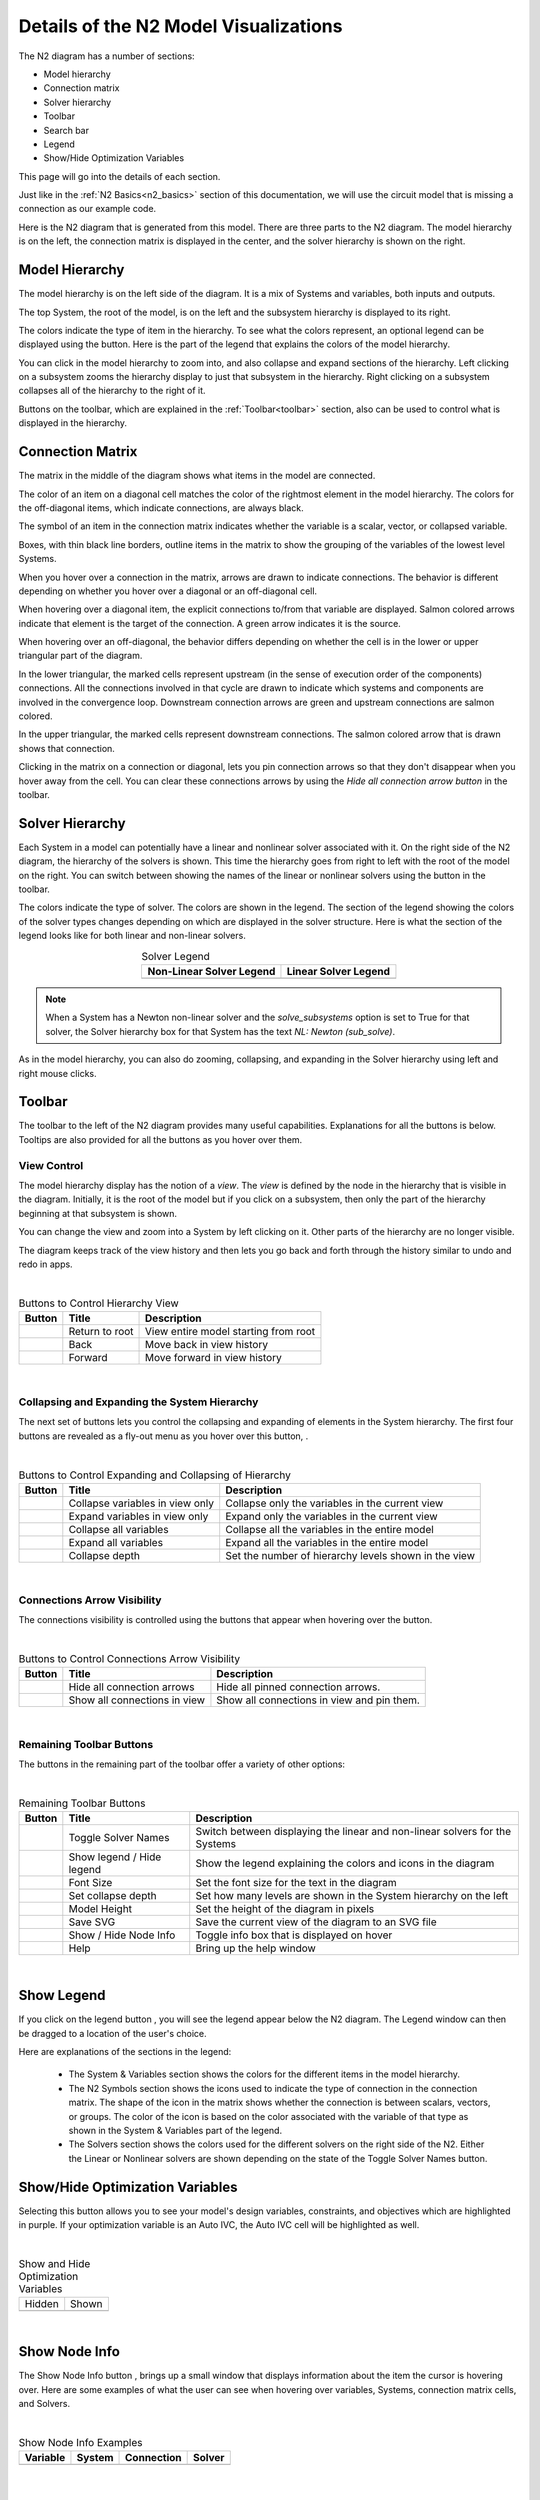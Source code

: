 .. _n2_details:

**************************************
Details of the N2 Model Visualizations
**************************************

The N2 diagram has a number of sections:

* Model hierarchy
* Connection matrix
* Solver hierarchy
* Toolbar
* Search bar
* Legend
* Show/Hide Optimization Variables

This page will go into the details of each section.

Just like in the :ref:`N2 Basics<n2_basics>` section of this documentation, we will use the
circuit model that is missing a connection as our example code.

.. embed-code::
    ../test_suite/scripts/circuit_with_unconnected_input.py

Here is the N2 diagram that is generated from this model.
There are three parts to the N2 diagram. The model hierarchy is on the left, the connection matrix is displayed
in the center, and the solver hierarchy is shown on the right.

.. embed-n2::
    ../test_suite/scripts/circuit_with_unconnected_input.py

Model Hierarchy
---------------

The model hierarchy is on the left side of the diagram. It is a mix of Systems and variables, both
inputs and outputs.

The top System, the root of the model, is on the left and the subsystem hierarchy is displayed to its right.

The colors indicate the type of
item in the hierarchy. To see what the colors represent, an optional legend can be displayed using the |show_legend|
button. Here is the part of the legend that explains the colors of the model hierarchy.

.. image::
    images/systems_and_variables_legend.png
    :align: center

You can click in the model hierarchy to zoom into, and also collapse and expand sections of the hierarchy. Left clicking on a
subsystem zooms the hierarchy display to just that subsystem in the hierarchy. Right clicking on a subsystem collapses all of the
hierarchy to the right of it.

Buttons on the toolbar, which are explained in the :ref:`Toolbar<toolbar>` section,
also can be used to control what is displayed in the hierarchy.

Connection Matrix
-----------------
The matrix in the middle of the diagram shows what items in the model are connected.

The color of an item on a diagonal cell matches the color of the rightmost element in the model hierarchy. The colors
for the off-diagonal items, which indicate connections, are always black.

The symbol of an item in the connection matrix indicates whether the variable is a scalar, vector, or collapsed variable.

.. image::
    images/connection_matrix_legend.png
    :align: center

Boxes, with thin black line borders, outline items in the matrix to show the grouping of the variables of the lowest level Systems.

When you hover over a connection in the matrix, arrows are drawn to indicate connections. The behavior is different
depending on whether you hover over a diagonal or an off-diagonal cell.

When hovering over a diagonal item, the explicit connections to/from that variable are displayed. Salmon colored arrows indicate
that element is the target of the connection. A green arrow indicates it is the source.

When hovering over an off-diagonal, the behavior differs depending on whether the cell is in the lower or upper
triangular part of the diagram.

In the lower triangular, the marked cells represent upstream (in the sense of execution order of the
components) connections. All the connections involved in that cycle
are drawn to indicate which systems and components are involved in the convergence loop. Downstream connection arrows
are green and upstream connections are salmon colored.

In the upper triangular, the marked cells represent downstream connections. The salmon colored arrow that is drawn shows
that connection.

Clicking in the matrix on a connection or diagonal, lets you pin connection arrows so that they don't
disappear when you hover away from the cell. You can clear these connections arrows by using the
`Hide all connection arrow button` |hide_conn_arrows| in the toolbar.

Solver Hierarchy
----------------
Each System in a model can potentially have a linear and nonlinear solver associated with it. On the right side
of the N2 diagram, the hierarchy of the solvers is shown. This time the hierarchy goes from right to left with the root
of the model on the right.
You can switch between showing the names of the linear or nonlinear
solvers using the button |toggle_solver_names| in the toolbar.

The colors indicate the type of solver. The colors are shown in the legend. The section of the legend showing
the colors of the solver types changes depending on which are displayed in the solver structure.
Here is what the section of the legend looks like for both linear and non-linear solvers.

.. |nonlinear_solvers_legend| image:: images/nonlinear_solvers_legend.png
    :align: middle
    :scale: 80 %

.. |linear_solvers_legend| image:: images/linear_solvers_legend.png
    :align: middle
    :scale: 80 %


.. table:: Solver Legend
   :widths: auto
   :align: center

   +----------------------------+-------------------------+
   | Non-Linear Solver Legend   | Linear Solver Legend    |
   +============================+=========================+
   | |nonlinear_solvers_legend| | |linear_solvers_legend| |
   +----------------------------+-------------------------+

.. note::

    When a System has a Newton non-linear solver and the `solve_subsystems` option is set to True for that solver,
    the Solver hierarchy box for that System has the text `NL: Newton (sub_solve)`.

As in the model hierarchy, you can also do zooming, collapsing, and expanding in the Solver hierarchy using left and right mouse clicks.

.. _toolbar:

Toolbar
-------
The toolbar to the left of the N2 diagram provides many useful capabilities. Explanations for all the buttons
is below. Tooltips are also provided for all the buttons as you hover over them.

View Control
************
The model hierarchy display has the notion of a `view`. The `view` is defined by the node in the hierarchy
that is visible in the diagram. Initially, it is the root of the model but if you click on a subsystem, then
only the part of the hierarchy beginning at that subsystem is shown.

You can change the view and zoom into a System by left clicking on it. Other parts of the hierarchy are no longer
visible.

The diagram keeps track of the view history and then lets you go back and forth through the history similar to undo and
redo in apps.

.. |return_to_root| image:: images/home.png
   :align: middle
   :scale: 40 %

.. |back| image:: images/back.png
   :align: middle
   :scale: 40 %

.. |forward| image:: images/forward.png
   :align: middle
   :scale: 40 %

|

.. table:: Buttons to Control Hierarchy View
   :widths: auto
   :align: left

   +---------------------+-----------------+----------------------------------------------------------------------+
   | Button              | Title           | Description                                                          |
   +=====================+=================+======================================================================+
   | |return_to_root|    | Return to root  | View entire model starting from root                                 |
   +---------------------+-----------------+----------------------------------------------------------------------+
   | |back|              | Back            | Move back in view history                                            |
   +---------------------+-----------------+----------------------------------------------------------------------+
   | |forward|           | Forward         | Move forward in view history                                         |
   +---------------------+-----------------+----------------------------------------------------------------------+

|

Collapsing and Expanding the System Hierarchy
*********************************************

The next set of buttons lets you control the collapsing and expanding of elements in the System hierarchy. The first
four buttons are revealed as a fly-out menu as you hover over this button, |control_collapse|.

.. |control_collapse| image:: images/control_collapse.png
   :align: middle
   :scale: 40 %

.. |collapse_view| image:: images/collapse_view.png
   :align: middle
   :scale: 40 %

.. |expand_view| image:: images/expand_view.png
   :align: middle
   :scale: 40 %

.. |collapse_all| image:: images/collapse_all.png
   :align: middle
   :scale: 40 %

.. |expand_all| image:: images/expand_all.png
   :align: middle
   :scale: 40 %

.. |collapse_depth| image:: images/collapse_depth.png
   :align: middle
   :scale: 40 %

|

.. table:: Buttons to Control Expanding and Collapsing of Hierarchy
   :widths: auto
   :align: left

   +---------------------+----------------------------------+--------------------------------------------------------+
   | Button              | Title                            | Description                                            |
   +=====================+==================================+========================================================+
   | |collapse_view|     | Collapse variables in view only  | Collapse only the variables in the current view        |
   +---------------------+----------------------------------+--------------------------------------------------------+
   | |expand_view|       | Expand variables in view only    | Expand only the variables in the current view          |
   +---------------------+----------------------------------+--------------------------------------------------------+
   | |collapse_all|      | Collapse all variables           | Collapse all the variables in the entire model         |
   +---------------------+----------------------------------+--------------------------------------------------------+
   | |expand_all|        | Expand all variables             | Expand all the variables in the entire model           |
   +---------------------+----------------------------------+--------------------------------------------------------+
   | |collapse_depth|    | Collapse depth                   | Set the number of hierarchy levels shown in the view   |
   +---------------------+----------------------------------+--------------------------------------------------------+

|

Connections Arrow Visibility
****************************

The connections visibility is controlled using the buttons that appear when hovering over
the |connection_visibility| button.

.. |connection_visibility| image:: images/connection_visibility.png
   :align: middle
   :scale: 40 %

.. |hide_conn_arrows| image:: images/hide_conn_arrows.png
   :align: middle
   :scale: 40 %

.. |show_all_conn_arrows| image:: images/show_all_conn_arrows.png
   :align: middle
   :scale: 40 %

|

.. table:: Buttons to Control Connections Arrow Visibility
   :widths: auto
   :align: left

   +-----------------------+--------------------------------+-----------------------------------------------------------------------------------+
   | Button                | Title                          | Description                                                                       |
   +=======================+================================+===================================================================================+
   | |hide_conn_arrows|    | Hide all connection arrows     | Hide all pinned connection arrows.                                                |
   +-----------------------+--------------------------------+-----------------------------------------------------------------------------------+
   | |show_all_conn_arrows|| Show all connections in view   | Show all connections in view and pin them.                                        |
   +-----------------------+--------------------------------+-----------------------------------------------------------------------------------+

|

Remaining Toolbar Buttons
*************************

The buttons in the remaining part of the toolbar offer a variety of other options:

.. |toggle_solver_names| image:: images/toggle_solver_names.png
   :align: middle
   :scale: 40 %

.. |show_legend| image:: images/show_legend.png
   :align: middle
   :scale: 40 %

.. |font_size| image:: images/font_size.png
   :align: middle
   :scale: 40 %

.. |model_height| image:: images/model_height.png
   :align: middle
   :scale: 40 %

.. |save_svg| image:: images/save_svg.png
   :align: middle
   :scale: 40 %

.. |show_node_info| image:: images/show_node_info.png
   :align: middle
   :scale: 40 %

.. |help| image:: images/help.png
   :align: middle
   :scale: 40 %

|

.. table:: Remaining Toolbar Buttons
   :align: left

   +-----------------------+---------------------------------+----------------------------------------------------------------------------------------------------+
   | Button                | Title                           | Description                                                                                        |
   +=======================+=================================+====================================================================================================+
   | |toggle_solver_names| | Toggle Solver Names             | Switch between displaying the linear and non-linear solvers for the Systems                        |
   +-----------------------+---------------------------------+----------------------------------------------------------------------------------------------------+
   | |show_legend|         | Show legend / Hide legend       | Show the legend explaining the colors and icons in the diagram                                     |
   +-----------------------+---------------------------------+----------------------------------------------------------------------------------------------------+
   | |font_size|           | Font Size                       | Set the font size for the text in the diagram                                                      |
   +-----------------------+---------------------------------+----------------------------------------------------------------------------------------------------+
   | |collapse_depth|      | Set collapse depth              | Set how many levels are shown in the System hierarchy on the left                                  |
   +-----------------------+---------------------------------+----------------------------------------------------------------------------------------------------+
   | |model_height|        | Model Height                    | Set the height of the diagram in pixels                                                            |
   +-----------------------+---------------------------------+----------------------------------------------------------------------------------------------------+
   | |save_svg|            | Save SVG                        | Save the current view of the diagram to an SVG file                                                |
   +-----------------------+---------------------------------+----------------------------------------------------------------------------------------------------+
   | |show_node_info|      | Show / Hide Node Info           | Toggle info box that is displayed on hover                                                         |
   +-----------------------+---------------------------------+----------------------------------------------------------------------------------------------------+
   | |help|                | Help                            | Bring up the help window                                                                           |
   +-----------------------+---------------------------------+----------------------------------------------------------------------------------------------------+

|

Show Legend
-----------
If you click on the legend button |show_legend|, you will see the legend appear below the N2 diagram.
The Legend window can then be dragged to a location of the user's choice.

.. image::
    images/legend.png
    :align: center


Here are explanations of the sections in the legend:

    * The System & Variables section shows the colors for the different items in the model hierarchy.

    * The N2 Symbols section shows the icons used to indicate the type of connection in the connection matrix.
      The shape of the
      icon in the matrix shows whether the connection is between scalars, vectors, or groups. The color of the icon is based
      on the color associated with the variable of that type as shown in the System & Variables part of the legend.

    * The Solvers section shows the colors used for the different solvers on the right side of the N2. Either the
      Linear or Nonlinear solvers are shown depending on the state of the Toggle Solver Names button.



Show/Hide Optimization Variables
--------------------------------
Selecting this button allows you to see your model's design variables, constraints, and objectives which are highlighted in
purple. If your optimization variable is an Auto IVC, the Auto IVC cell will be highlighted as well.

.. |hide| image:: images/model_opt_not_selected.png
    :align: middle

.. |show| image:: images/model_opt_selected.png
    :align: middle

|

.. table:: Show and Hide Optimization Variables
   :widths: auto
   :align: left

   +--------+--------+
   | Hidden | Shown  |
   +--------+--------+
   | |hide| | |show| |
   +--------+--------+

|



Show Node Info
--------------
The Show Node Info button |show_node_info|, brings up a small window that displays information about the item the
cursor is hovering over.
Here are some examples of what the user can see when hovering over variables, Systems, connection matrix cells, and
Solvers.

.. |variable_node_info| image:: images/variable_node_info.png
    :align: middle
    :scale: 60 %

.. |system_node_info| image:: images/system_node_info.png
    :align: middle
    :scale: 60 %

.. |cell_node_info| image:: images/cell_node_info.png
    :align: middle
    :scale: 60 %

.. |solver_node_info| image:: images/solver_node_info.png
    :align: middle
    :scale: 60 %

|

.. table:: Show Node Info Examples
   :widths: auto
   :align: left

   +----------------------+--------------------+------------------+---------------------+
   | Variable             | System             | Connection       | Solver              |
   +======================+====================+==================+=====================+
   | |variable_node_info| | |system_node_info| | |cell_node_info| | |solver_node_info|  |
   +----------------------+--------------------+------------------+---------------------+

|

Search bar
----------

.. |search| image:: images/search.png
   :align: middle
   :scale: 50 %

The search bar below the Toolbar lets you search for variables in the model. This can be very useful when working
with very large models.

When you enter a variable name into the search box and click the search button |search| or hit the Enter key, the N2
diagram will redraw such that it collapses and shows only variables that were searched for.

A search could find multiple instances of variables with the same name. For example, in the diagram above,
a search for `V_in` would find `R1.V_in`, `R2.V_in`, and `D1.V_in`.

To return to a view that is not filtered by the variable search, clear the search box and hit the Enter key or the
Search button.

Show external connections
-------------------------
When you zoom into a System, it is useful to see external connections into that System from other Systems
that are no longer visible as a result of zooming. In that situation, the N2 diagram indicates external connections
with dashed line arrows. For example:

.. image:: images/external_connection.png
    :align: center
    :scale: 30 %

The dashed line arrow shows that `R2.V_out` variable is connected to `circuit.n2.V` even though that variable is no longer
visible in the diagram.

